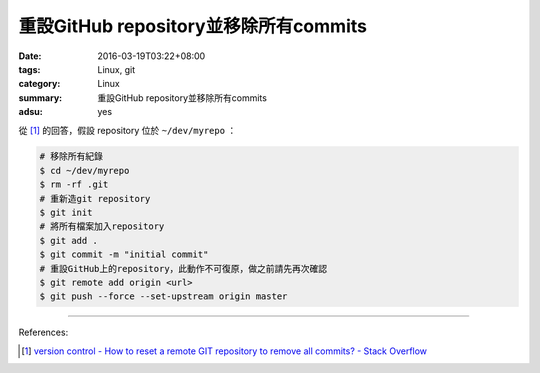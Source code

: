 重設GitHub repository並移除所有commits
######################################

:date: 2016-03-19T03:22+08:00
:tags: Linux, git
:category: Linux
:summary: 重設GitHub repository並移除所有commits
:adsu: yes

從 [1]_ 的回答，假設 repository 位於 ``~/dev/myrepo`` ：

.. code-block:: bash

  # 移除所有紀錄
  $ cd ~/dev/myrepo
  $ rm -rf .git
  # 重新造git repository
  $ git init
  # 將所有檔案加入repository
  $ git add .
  $ git commit -m "initial commit"
  # 重設GitHub上的repository，此動作不可復原，做之前請先再次確認
  $ git remote add origin <url>
  $ git push --force --set-upstream origin master

----

References:

.. [1] `version control - How to reset a remote GIT repository to remove all commits? - Stack Overflow <http://stackoverflow.com/questions/2006172/how-to-reset-a-remote-git-repository-to-remove-all-commits>`_
